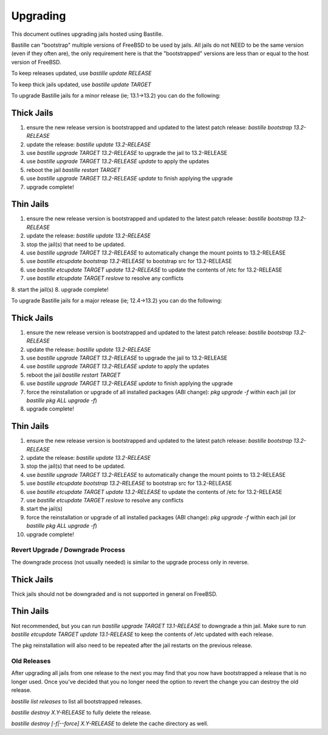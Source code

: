 =========
Upgrading
=========
This document outlines upgrading jails hosted using Bastille.

Bastille can "bootstrap" multiple versions of FreeBSD to be used by jails. All jails do not NEED to be the same version (even if they often are), the only requirement here is that the "bootstrapped" versions are less than or equal to the host version of FreeBSD.

To keep releases updated, use `bastille update RELEASE`

To keep thick jails updated, use `bastille update TARGET`

To upgrade Bastille jails for a minor release (ie; 13.1→13.2) you can do the following:

Thick Jails
===========

1. ensure the new release version is bootstrapped and updated to the latest patch release: `bastille bootstrap 13.2-RELEASE`
2. update the release: `bastille update 13.2-RELEASE`
3. use `bastille upgrade TARGET 13.2-RELEASE` to upgrade the jail to 13.2-RELEASE
4. use `bastille upgrade TARGET 13.2-RELEASE update` to apply the updates
5. reboot the jail `bastille restart TARGET`
6. use `bastille upgrade TARGET 13.2-RELEASE update` to finish applying the upgrade
7. upgrade complete!

Thin Jails
==========

1. ensure the new release version is bootstrapped and updated to the latest patch release: `bastille bootstrap 13.2-RELEASE`
2. update the release: `bastille update 13.2-RELEASE`
3. stop the jail(s) that need to be updated.
4. use `bastille upgrade TARGET 13.2-RELEASE` to automatically change the mount points to 13.2-RELEASE
5. use `bastille etcupdate bootstrap 13.2-RELEASE` to bootstrap src for 13.2-RELEASE
6. use `bastille etcupdate TARGET update 13.2-RELEASE` to update the contents of /etc for 13.2-RELEASE
7. use `bastille etcupdate TARGET reslove` to resolve any conflicts
8. start the jail(s)
8. upgrade complete!

To upgrade Bastille jails for a major release (ie; 12.4→13.2) you can do the following:

Thick Jails
===========

1. ensure the new release version is bootstrapped and updated to the latest patch release: `bastille bootstrap 13.2-RELEASE`
2. update the release: `bastille update 13.2-RELEASE`
3. use `bastille upgrade TARGET 13.2-RELEASE` to upgrade the jail to 13.2-RELEASE
4. use `bastille upgrade TARGET 13.2-RELEASE update` to apply the updates
5. reboot the jail `bastille restart TARGET`
6. use `bastille upgrade TARGET 13.2-RELEASE update` to finish applying the upgrade
7. force the reinstallation or upgrade of all installed packages (ABI change): `pkg upgrade -f` within each jail (or `bastille pkg ALL upgrade -f`)
8. upgrade complete!

Thin Jails
==========

1. ensure the new release version is bootstrapped and updated to the latest patch release: `bastille bootstrap 13.2-RELEASE`
2. update the release: `bastille update 13.2-RELEASE`
3. stop the jail(s) that need to be updated.
4. use `bastille upgrade TARGET 13.2-RELEASE` to automatically change the mount points to 13.2-RELEASE
5. use `bastille etcupdate bootstrap 13.2-RELEASE` to bootstrap src for 13.2-RELEASE
6. use `bastille etcupdate TARGET update 13.2-RELEASE` to update the contents of /etc for 13.2-RELEASE
7. use `bastille etcupdate TARGET reslove` to resolve any conflicts
8. start the jail(s)
9. force the reinstallation or upgrade of all installed packages (ABI change): `pkg upgrade -f` within each jail (or `bastille pkg ALL upgrade -f`)
10. upgrade complete!

Revert Upgrade / Downgrade Process
----------------------------------
The downgrade process (not usually needed) is similar to the upgrade process only in reverse.

Thick Jails
===========

Thick jails should not be downgraded and is not supported in general on FreeBSD.

Thin Jails
==========

Not recommended, but you can run `bastille upgrade TARGET 13.1-RELEASE` to downgrade a thin jail.
Make sure to run `bastille etcupdate TARGET update 13.1-RELEASE` to keep the contents of /etc updated with each release.

The pkg reinstallation will also need to be repeated after the jail restarts on the previous release.

Old Releases
----------------------------------
After upgrading all jails from one release to the next you may find that you now have bootstrapped a release that is no longer used. Once you've decided that you no longer need the option to revert the change you can destroy the old release.


`bastille list releases` to list all bootstrapped releases.

`bastille destroy X.Y-RELEASE` to fully delete the release.

`bastille destroy [-f|--force] X.Y-RELEASE` to delete the cache directory as well.
